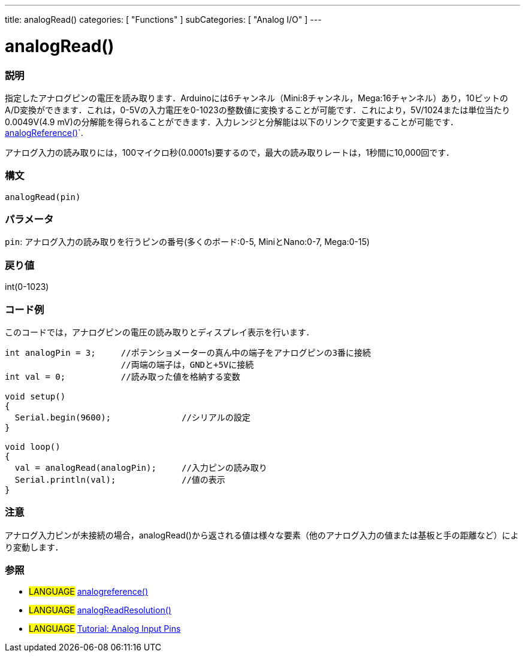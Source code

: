 ---
title: analogRead()
categories: [ "Functions" ]
subCategories: [ "Analog I/O" ]
---

:source-highlighter: pygments
:pygments-style: arduino



= analogRead()


// OVERVIEW SECTION STARTS
[#overview]
--

[float]
=== 説明
指定したアナログピンの電圧を読み取ります．Arduinoには6チャンネル（Mini:8チャンネル，Mega:16チャンネル）あり，10ビットのA/D変換ができます．これは，0-5Vの入力電圧を0-1023の整数値に変換することが可能です．これにより，5V/1024または単位当たり0.0049V(4.9 mV)の分解能を得られることができます．入力レンジと分解能は以下のリンクで変更することが可能です．link:../analogReference[analogReference()]`.

アナログ入力の読み取りには，100マイクロ秒(0.0001s)要するので，最大の読み取りレートは，1秒間に10,000回です．
[%hardbreaks]


[float]
=== 構文

`analogRead(pin)`

[float]
=== パラメータ
`pin`: アナログ入力の読み取りを行うピンの番号(多くのボード:0-5, MiniとNano:0-7, Mega:0-15)

[float]
=== 戻り値
int(0-1023)

--
// OVERVIEW SECTION ENDS




// HOW TO USE SECTION STARTS
[#howtouse]
--

[float]
=== コード例
// Describe what the example code is all about and add relevant code   ►►►►► THIS SECTION IS MANDATORY ◄◄◄◄◄
このコードでは，アナログピンの電圧の読み取りとディスプレイ表示を行います．

[source,arduino]
----
int analogPin = 3;     //ポテンショメーターの真ん中の端子をアナログピンの3番に接続
                       //両端の端子は，GNDと+5Vに接続
int val = 0;           //読み取った値を格納する変数

void setup()
{
  Serial.begin(9600);              //シリアルの設定
}

void loop()
{
  val = analogRead(analogPin);     //入力ピンの読み取り
  Serial.println(val);             //値の表示
}
----
[%hardbreaks]

[float]
=== 注意
アナログ入力ピンが未接続の場合，analogRead()から返される値は様々な要素（他のアナログ入力の値または基板と手の距離など）により変動します．
[%hardbreaks]

[float]
=== 参照
// Link relevant content by category, such as other Reference terms (please add the tag #LANGUAGE#),
// definitions (please add the tag #DEFINITION#), and examples of Projects and Tutorials
// (please add the tag #EXAMPLE#)  ►►►►► THIS SECTION IS MANDATORY ◄◄◄◄◄

[role="language"]
* #LANGUAGE# link:../analogReference[analogreference()] +
* #LANGUAGE# link:../../arduino-due-only/analogReadResolution[analogReadResolution()] +
* #LANGUAGE# http://arduino.cc/en/Tutorial/AnalogInputPins[Tutorial: Analog Input Pins]


--
// HOW TO USE SECTION ENDS

